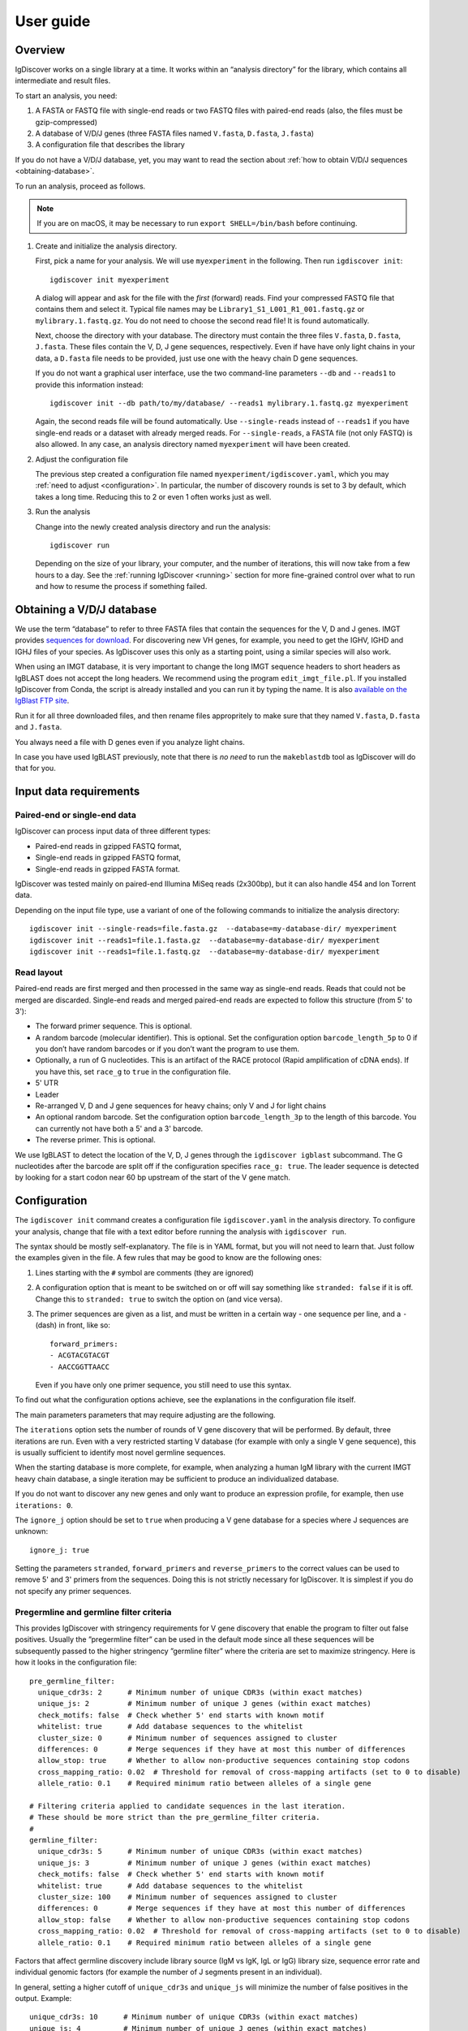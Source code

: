 ==========
User guide
==========


Overview
========

IgDiscover works on a single library at a time. It works within an
“analysis directory” for the library, which contains all intermediate
and result files.

To start an analysis, you need:

1. A FASTA or FASTQ file with single-end reads or two FASTQ files with
   paired-end reads (also, the files must be gzip-compressed)
2. A database of V/D/J genes (three FASTA files named ``V.fasta``, ``D.fasta``, ``J.fasta``)
3. A configuration file that describes the library

If you do not have a V/D/J database, yet, you may want to read the section about
:ref:`how to obtain V/D/J sequences <obtaining-database>`.

To run an analysis, proceed as follows.

.. note::
  If you are on macOS, it may be necessary to run ``export SHELL=/bin/bash`` before continuing.

1. Create and initialize the analysis directory.

   First, pick a name for your analysis. We will use ``myexperiment`` in the following.
   Then run ``igdiscover init``::

       igdiscover init myexperiment

   A dialog will appear and ask for the file with the *first* (forward) reads.
   Find your compressed FASTQ file that contains them and select it.
   Typical file names may be ``Library1_S1_L001_R1_001.fastq.gz`` or ``mylibrary.1.fastq.gz``.
   You do not need to choose the second read file!
   It is found automatically.

   Next, choose the directory with your database.
   The directory must contain the three files ``V.fasta``, ``D.fasta``, ``J.fasta``.
   These files contain the V, D, J gene sequences, respectively.
   Even if have have only light chains in your data, a ``D.fasta`` file needs to be provided,
   just use one with the heavy chain D gene sequences.

   If you do not want a graphical user interface, use the two command-line
   parameters ``--db`` and ``--reads1`` to provide this information instead::

       igdiscover init --db path/to/my/database/ --reads1 mylibrary.1.fastq.gz myexperiment

   Again, the second reads file will be found automatically.
   Use ``--single-reads`` instead of ``--reads1`` if you have single-end reads or a dataset with already merged reads.
   For ``--single-reads``, a FASTA file (not only FASTQ) is also allowed.
   In any case, an analysis directory named ``myexperiment`` will have been created.

2. Adjust the configuration file

   The previous step created a configuration file named ``myexperiment/igdiscover.yaml``, which
   you may :ref:`need to adjust <configuration>`. In particular, the number of discovery rounds
   is set to 3 by default, which takes a long time. Reducing this to 2 or even 1 often works just
   as well.

3. Run the analysis

   Change into the newly created analysis directory and run the analysis::

       igdiscover run

   Depending on the size of your library, your computer, and the number of iterations, this will
   now take from a few hours to a day. See the :ref:`running IgDiscover <running>` section for
   more fine-grained control over what to run and how to resume the process if something failed.


.. _obtaining-database:

Obtaining a V/D/J database
==========================

We use the term “database” to refer to three FASTA files that contain the sequences for the V, D
and J genes.
IMGT provides `sequences for download <http://www.imgt.org/vquest/refseqh.html>`_.
For discovering new VH genes, for example, you need to get the IGHV, IGHD and IGHJ files of your species.
As IgDiscover uses this only as a starting point, using a similar species will also work.

When using an IMGT database, it is very important to change the long IMGT sequence headers to
short headers as IgBLAST does not accept the long headers. We recommend using the program
``edit_imgt_file.pl``. If you installed IgDiscover from Conda, the script is already installed and
you can run it by typing the name. It is also
`available on the IgBlast FTP site <ftp://ftp.ncbi.nih.gov/blast/executables/igblast/release/>`_.

Run it for all three downloaded files, and then rename files appropritely to make sure that they
named ``V.fasta``, ``D.fasta`` and ``J.fasta``.

You always need a file with D genes even if you analyze light chains.

In case you have used IgBLAST previously, note that there is *no need* to run the ``makeblastdb``
tool as IgDiscover will do that for you.


.. _input-requirements:

Input data requirements
=======================

Paired-end or single-end data
-----------------------------

IgDiscover can process input data of three different types:

* Paired-end reads in gzipped FASTQ format,
* Single-end reads in gzipped FASTQ format,
* Single-end reads in gzipped FASTA format.

IgDiscover was tested mainly on paired-end Illumina MiSeq reads (2x300bp), but it can also handle
454 and Ion Torrent data.

Depending on the input file type, use a variant of one of the following commands to initialize
the analysis directory::

    igdiscover init --single-reads=file.fasta.gz  --database=my-database-dir/ myexperiment
    igdiscover init --reads1=file.1.fasta.gz  --database=my-database-dir/ myexperiment
    igdiscover init --reads1=file.1.fastq.gz  --database=my-database-dir/ myexperiment


Read layout
-----------

Paired-end reads are first merged and then processed in the same way as single-end reads. Reads
that could not be merged are discarded. Single-end reads and merged paired-end reads are expected
to follow this structure (from 5' to 3'):

* The forward primer sequence. This is optional.
* A random barcode (molecular identifier). This is optional. Set the
  configuration option ``barcode_length_5p`` to 0 if you don’t have random barcodes
  or if you don’t want the program to use them.
* Optionally, a run of G nucleotides. This is an artifact of the RACE protocol (Rapid
  amplification of cDNA ends). If you have this, set ``race_g`` to ``true`` in the configuration file.
* 5' UTR
* Leader
* Re-arranged V, D and J gene sequences for heavy chains; only V and J for light chains
* An optional random barcode. Set the configuration option ``barcode_length_3p`` to the length of
  this barcode. You can currently not have both a 5' and a 3' barcode.
* The reverse primer. This is optional.

We use IgBLAST to detect the location of the V, D, J genes through the
``igdiscover igblast`` subcommand. The G nucleotides
after the barcode are split off if the configuration specifies
``race_g: true``. The leader sequence is detected by looking for a start
codon near 60 bp upstream of the start of the V gene match.



.. _configuration:

Configuration
=============

The ``igdiscover init`` command creates a configuration file
``igdiscover.yaml`` in the analysis directory. To configure
your analysis, change that file with a text editor before
running the analysis with ``igdiscover run``.


The syntax should be mostly self-explanatory.
The file is in YAML format, but you will not need to learn that.
Just follow the examples given in the file.
A few rules that may be good to know are the following ones:

1. Lines starting with the ``#`` symbol are comments (they are ignored)
2. A configuration option that is meant to be switched on or off will say something like ``stranded: false`` if it is off.
   Change this to ``stranded: true`` to switch the option on (and vice versa).
3. The primer sequences are given as a list, and must be written in a certain way - one sequence per line, and a ``-`` (dash) in front, like so::

       forward_primers:
       - ACGTACGTACGT
       - AACCGGTTAACC

   Even if you have only one primer sequence, you still need to use this syntax.

To find out what the configuration options achieve, see the explanations in the configuration file itself.

The main parameters parameters that may require adjusting are the following.

The ``iterations`` option sets the number of rounds of V gene discovery
that will be performed. By default, three iterations are run. Even with a very restricted
starting V database (for example with only a single V gene sequence),
this is usually sufficient to identify most novel germline sequences.

When the starting database is more complete, for example, when analyzing
a human IgM library with the current IMGT heavy chain database, a single
iteration may be sufficient to produce an individualized database.

If you do not want to discover any new genes and only want to produce an
expression profile, for example, then use ``iterations: 0``.

The ``ignore_j`` option should be set to ``true`` when producing a V gene
database for a species where J sequences are unknown::

    ignore_j: true

Setting the parameters ``stranded``, ``forward_primers`` and ``reverse_primers``
to the correct values can be used to remove 5' and 3' primers from the sequences.
Doing this is not strictly necessary for IgDiscover. It is simplest
if you do not specify any primer sequences.


Pregermline and germline filter criteria
----------------------------------------

This provides IgDiscover with stringency requirements for V gene discovery
that enable the program to filter out false positives. Usually the ”pregermline
filter” can be used in the default mode since all these sequences will be
subsequently passed to the higher stringency ”germline filter” where the
criteria are set to maximize stringency. Here is how it looks in the configuration
file::

   pre_germline_filter:
     unique_cdr3s: 2      # Minimum number of unique CDR3s (within exact matches)
     unique_js: 2         # Minimum number of unique J genes (within exact matches)
     check_motifs: false  # Check whether 5' end starts with known motif
     whitelist: true      # Add database sequences to the whitelist
     cluster_size: 0      # Minimum number of sequences assigned to cluster
     differences: 0       # Merge sequences if they have at most this number of differences
     allow_stop: true     # Whether to allow non-productive sequences containing stop codons
     cross_mapping_ratio: 0.02  # Threshold for removal of cross-mapping artifacts (set to 0 to disable)
     allele_ratio: 0.1    # Required minimum ratio between alleles of a single gene

   # Filtering criteria applied to candidate sequences in the last iteration.
   # These should be more strict than the pre_germline_filter criteria.
   #
   germline_filter:
     unique_cdr3s: 5      # Minimum number of unique CDR3s (within exact matches)
     unique_js: 3         # Minimum number of unique J genes (within exact matches)
     check_motifs: false  # Check whether 5' end starts with known motif
     whitelist: true      # Add database sequences to the whitelist
     cluster_size: 100    # Minimum number of sequences assigned to cluster
     differences: 0       # Merge sequences if they have at most this number of differences
     allow_stop: false    # Whether to allow non-productive sequences containing stop codons
     cross_mapping_ratio: 0.02  # Threshold for removal of cross-mapping artifacts (set to 0 to disable)
     allele_ratio: 0.1    # Required minimum ratio between alleles of a single gene

Factors that affect germline discovery include library source (IgM vs IgK, IgL or IgG)
library size, sequence error rate and individual genomic factors (for example the
number of J segments present in an individual).

In general, setting a higher cutoff of ``unique_cdr3s`` and ``unique_js`` will minimize the number
of false positives in the output. Example::

   unique_cdr3s: 10      # Minimum number of unique CDR3s (within exact matches)
   unique_js: 4          # Minimum number of unique J genes (within exact matches)

If the ``differences`` parameter is set to a value higher than 0, the germline filter inspects
clusters of sequences that are closely related (when the edit distance between them is at
most ``differences``) and retains only the most common sequence of each cluster. Previously, we
believed this would removes some false positives due to accumulated random sequence errors of highly
expressed alleles that otherwise would pass the cutoff criteria. However, we found out that we miss
true positives, in particular if there are two alleles in the sample that differ in only a single
nucleotide. We have now implemented other measures to avoid false positives and recommend against
setting the ``differences`` to something other than ``0``.

Read also about the :ref:`cross mapping <cross-mapping>`, for which germline filtering corrects, and
about the :ref:`germline filters <germline-filters>`.

.. versionchanged::
   The default for the ``differences`` setting was changed from 1 to 0.


.. _running:

Running IgDiscover
==================

Resuming failed runs
--------------------

The command ``igdiscover run``, which is used to start the pipeline, can also be used to resume
execution if there was an interruption (a transient failure). Reasons for interruptions might be:

* Ctrl+C was pressed on the keyboard
* A full harddisk
* If running on a cluster, the program may have been terminated because it exceeded its allocated
  time
* Too little RAM
* Power loss

To resume execution after you have fixed the problem, go to the analysis directory and run
``igdiscover run`` again. It will skip the steps that have already finished successfully.
This capability comes from the workflow management system
`snakemake <https://snakemake.bitbucket.io/>`_, on which ``igdiscover run`` is based.
Snakemake will determine automatically which steps need to be re-run in order to get to a full
result and then run only those.

Alterations to the configuration file after an interruption are possible, but affect only
steps that have not already finished successfully. For example, assume you interrupted a
run with Ctrl+C after it is already past the step in which barcodes are removed. Then,
even if you change the barcode length in the configuration, the barcode removal step will
not be re-run when you resume the pipeline and the previous barcode length is in effect.
See also the next section.

Changing parameters and re-running parts of the pipeline
--------------------------------------------------------

When you experiment with parameters in the ``igdiscover.yaml`` file, such as
germline filtering criteria, you do not need to re-run the entire pipeline from
the beginning, but can re-use the results that already exist. This can save a lot
of processing time, in particular when you avoid re-running IgBLAST in this way.

As described in the previous section, ``igdiscover run`` automatically figures out
which files need to be re-created if a run was interrupted. Unfortunately, this
mechanism is currently not smart enough to also look for changes in the
``igdiscover.yaml`` file. Thus, if the full pipeline has finished successfully,
then re-running ``igdiscover run`` will just print the message ``Nothing to be done.``
even after you have changed the configuration file.

You will therefore need to know yourself which file you want to regenerate.
Then follow the following steps. Note that these will remove parts of the existing
results, and if you need to keep them, make a copy of your analysis directory first.

1. Change the configuration setting.
2. Delete the file that needs to be re-generated. Assume it is ``filename``
3. Run ``igdiscover run filename`` to re-create the file. Only that file
   will be created, not the ones that usually would be created afterwards.
4. Optionally, run ``igdiscover run`` (without a file name this time) to
   update the remaining files (those that depend on the file that was just
   updated).

For example, assume you want to modify some germline filtering setting and then re-run
the pipeline. Change the setting in your ``igdiscover.yaml``, then run these
commands::

    rm iteration-01/new_V_germline.tab
    igdiscover run iteration-01/new_V_germline.tab

The above will have regenerated the ``iteration-01/new_V_germline.tab`` file
and also the ``iteration-01/new_V_germline.fasta`` file since they are
generated by the same script. If you want to update any other files, then also
run ::

    igdiscover run


.. _analysis-directory:

The analysis directory
======================

IgDiscover writes all intermediate files, the final V gene database, statistics and plots into
the analysis directory that was created with ``igdiscover init``.
Inside that directory, there is a ``final/`` subdirectory that contains the analysis results.

These are the files and subdirectories that can be found in the analysis directory.
Subdirectories are described in detail below.

igdiscover.yaml
    The configuration file.
    Make sure to adjust this to your needs as described above.

reads.1.fastq.gz, reads.2.fastq.gz
    Symbolic links to the raw paired-end reads.

database/
    The input V/D/J database (as three FASTA files).
    The files are a copy of the ones you selected when running ``igdiscover init``.

reads/
    Processed reads (merged, de-duplicated etc.)

iteration-xx/
    Iteration-specific analysis directory, where “xx” is a number starting from 01.
    Each iteration is run in one of these directories.
    The first iteration (in ``iteration-01``) uses the original input database, which is also found in the ``database/`` directory.
    The database is updated and then used as input for the next iteration.

final/
    After the last iteration, IgBLAST is run again on the input sequences, but using the final database (the one created in the very last iteration).
    This directory contains all the results, such as plots of the repertoire profiles.
    If you set the number of iterations to 0 in the configuration file, this directory is the only one that is created.


.. _final-results:

Final results
-------------

Final results are found in the ``final/`` subdirectory of the analysis directory.

final/database/(V,D,J).fasta
    These three files represent the final, individualized V/D/J database found by IgDiscover.
    The D and J files are copies of the original starting database;
    they are not updated by IgDiscover.

final/dendrogram_(V,D,J).pdf
    These three PDF files contain dendrograms of the V, D and J sequences in the individualized
    database.

final/assigned.tab.gz
    V/D/J gene assignments and other information for each sequence.
    The file is created by parsing the IgBLAST output in the ``igblast.txt.gz`` file.
    This is a table that contains one row for each input sequence.
    See below for a detailed description of the columns.

final/filtered.tab.gz
    Filtered V/D/J gene assignments. This is the same as the assigned.tab file mentioned above, but with low-quality assignments filtered out.
    Run ``igdiscover filter --help`` to see the filtering criteria.

final/expressed_(V,D,J).tab, final/expressed_(V,D,J).pdf
    The V, D and J gene expression counts. Some assignments are filtered out to reduce artifacts. In particular,
    an allele-ratio filter of 10% is applied. For D genes, only those with an E-value of at most
    1E-4 and a coverage of at least 70% are counted. See also the help for the ``igdiscover count``
    subcommand, which is used to create these files.

    The ``.tab`` file contains the counts as a table, while the PDF file contains a plot of the same values.

    These tables also exist in the iteration-specific directories (``iteration-xx``). For those,
    note that the numbers do not include the genes that were discovered in that iteration. For
    example, ``iteration-01/expressed_V.tab`` shows only expression counts of the V genes in the
    starting database.

final/errorhistograms.pdf
    A PDF with one page per V gene/allele.
    Each page shows a histogram of the percentage differences for that gene.

final/clusterplots/
    This is a directory that contains one PNG file for each discovered gene/allele.
    Each image shows a clusterplot of all the sequences assigned to that gene.
    Note that the shown clusterplots are by default restricted to showing only at most 300 sequences,
    while the actual clustering used by IgDiscover uses 1000 sequences.

If you are interested in the results of each iteration, you can inspect the iteration-xx/ directories.
They are structured in the same way as the final/ subdirectory, except that the results are based on the intermediate databases of that iteration.
They also contain the following additional files.

iteration-xx/candidates.tab
    A table with candidate novel V alleles (or genes).
    This is a list of sequences found through the *windowing strategy* or *linkage cluster analysis*, as discussed in our paper. See :ref:`the full description of candidates.tab <candidates_tab>`.

iteration-xx/read_names_map.tab
    For each candidate novel V allele listed in ``candidates.tab``, this file contains one row that
    lists which sequences went into generating this candidate. Only the exact matches are listed,
    that is, the number of listed sequence names should be equal to the value in the *exact*
    column. Each line in this file contains tab-separated values. The first is name of the
    candidate, the others are the names of the sequences. Some of these sequences may be consensus
    sequences if barcode grouping was enabled, so in that case, this will not be a read name.

iteration-xx/new_V_germline.fasta, iteration-xx/new_V_pregermline.fasta
    The discovered list of V genes for this iteration.
    The file is created from the ``candidates.tab`` file by applying either the germline or pre-germline filter.
    The file resulting from application of the germline filter is used in the last iteration only.
    The file resulting from application of the pre-germline filter is used in earlier iterations.

iteration-xx/annotated_V_germline.tab, iteration-xx/annotated_V_pregermline.tab
    A version of the ``candidates.tab`` file that is annotated with extra columns that describe why a candidate was filtered out. See :ref:`the description of this file <annotated_v_tab>`.


Other files
-----------

For completeness, here is a description of the files in the ``reads/`` and ``stats/`` directories.
They are created during pre-processing and are not iteration specific.

reads/1-limited.1.fastq.gz, reads/1-limited.1.fastq.gz
    Input reads file limited to the first N entries. This is just a symbolic
    link to the input file if the ``limit`` configuration option is not set.

reads/2-merged.fastq.gz
    Reads merged with PEAR or FLASH

reads/3-forward-primer-trimmed.fastq.gz
    Merged reads with 5' primer sequences removed. (This file is automatically removed when
    it is not needed anymore.)

reads/4-trimmed.fastq.gz
    Merged reads with 5' and 3' primer sequences removed.

reads/5-filtered.fasta
    Merged, primer-trimmed sequences converted to FASTA, and too short sequences removed.
    (This file is automatically removed when it is not needed anymore.)

reads/sequences.fasta.gz
    Fully pre-processed sequences. That is, filtered sequences without duplicates (using VSEARCH)

stats/reads.txt
    Statistics of pre-processed sequences.

stats/readlengths.txt, stats/readlengths.pdf
    Histogram of the lengths of pre-processed sequences (created from ``reads/sequences.fasta``)


Format of output files
======================


assigned.tab.gz
---------------

This file is a gzip-compressed table with tab-separated values. It is created by
the ``igdiscover igblast`` subcommand and is the result of parsing raw output from IgBLAST.
It contains a few additional columns that do not come directly from IgBLAST.
In particular, the CDR3 sequence is detected, the sequence before the V gene match is split into *UTR* and *leader*, and
the RACE-specific run of G nucleotides is also detected.
The first row is a header row with column names.
Each subsequent row describes the IgBLAST results for a single pre-processed input sequence.

Note: This file is typically quite large.
LibreOffice can open the file directly (even though it is compressed), but make sure you have enough RAM.

Columns:

count
    How many copies of input sequence this query sequence represents. Copied from the ``;size=3;`` entry in the FASTA
    header field that is added by ``VSEARCH -derep_fulllength``.

V_gene, D_gene, J_gene
    V/D/J gene match for the query sequence

stop
    whether the sequence contains a stop codon (either “yes” or “no”)

productive

V_covered, D_covered, J_covered
    percentage of bases of the reference gene that is covered by the bases of the query sequence

V_evalue, D_evalue, J_evalue
    E-value of V/D/J hit

FR1_SHM, CDR1_SHM, FR2_SHM, CDR2_SHM, FR3_SHM, V_SHM, J_SHM
    rate of somatic hypermutation (actually, an error rate)

V_errors, J_errors
    Absolute number of errors (differences) in the V and J gene match

UTR
    Sequence of the 5' UTR (the part before the V gene match up to, but not including, the start codon)

leader
    Leader sequence (the part between UTR and the V gene match)

CDR1_nt, CDR1_aa, CDR2_nt, CDR2_aa, CDR3_nt, CDR3_aa
    nucleotide and amino acid sequence of CDR1/2/3

V_nt, V_aa
    Nucleotide and amino acid sequence of V gene match

V_CDR3_start
    Start coordinate of CDR3 within ``V_nt``. Set to zero if no CDR3 was detected.
    Comparisons involving the V gene ignore those V bases that are part of the CDR3.

V_end, VD_junction, D_region, DJ_junction, J_start
    nucleotide sequences for various match regions

name, barcode, race_G, genomic_sequence
    see the following explanation

The UTR, leader, barcode, race_G and genomic_sequence columns are filled in the following way.

1. Split the 5' end barcode from the sequence (if barcode length is zero, this will be empty), put it in the **barcode** column.
2. Remove the initial run of G bases from the remaining sequence, put that in the **race_G** column.
3. The remainder is put into the **genomic_sequence** column.
4. If there is a V gene match, take the sequence *before* it and split it up in the following way. Search for the start codon and write the part before it into the **UTR** column. Write the part starting with the start column into the **leader** column.


filtered.tab.gz
---------------

This table is the same as the ``assigned.tab.gz`` table, except that rows containing low-quality matches have been filtered out.
Rows fulfilling any of the following criteria are filtered:

- The J gene was not assigned
- A stop was codon found
- The V gene coverage is less than 90%
- The J gene coverage is less than 60%
- The V gene E-value is greater than 10\ :sup:`-3`


.. _candidates_tab:

candidates.tab
--------------

This table contains the candidates for novel V genes found by the ``discover`` subcommand.
As the other files, it is a text file in tab-separated values format, with the first row containing the column headings.
It can be opened directly in LibreOffice, for example.

Candidates are found by inspecting all the sequences assigned to a database gene, and clustering them in multiple ways.
The candidate sequences are found by computing a consensus from each found cluster.

Each row describes a single candidate, but possibly multiple clusters.
If there are multiple clusters from a single gene that lead to the same consensus sequence, then they get only one row.
The *cluster* column lists the source clusters for the given sequence.
Duplicate sequences can still occur when two different genes lead to identical consensus sequences.
(These duplicated sequences are merged by the germline filters.)

Below, we use the term *cluster set* to refer to all the sequences that are in any of the listed clusters.

Some clusters lead to ambiguous consensus sequences (those that include ``N`` bases).
These have already been filtered out.


name
    The name of the candidate gene. See :ref:`novel gene names <gene-names>`.

source
    The original database gene to which the sequences from this row were originally assigned.
    All candidates coming from the same source gene are grouped together.

chain
    Chain type: *VH* for heavy, *VK* for light chain lambda, *VL* for light chain kappa

cluster
    From which type of cluster or clusters the consensus was computed.
    If there are multiple clusters that give rise to the same consensus sequence, they are all listed here, separated by semicolon.
    A cluster name such as ``2-4`` is for a percentage difference window:
    Such a cluster consists of all sequences assigned to the source gene that have a percentage difference to it between 2 and 4 percent.

    A cluster name such as ``cl3`` describes a cluster generated through linkage cluster analysis.
    The clusters are simply named ``cl1``, ``cl2``, ``cl3`` etc.
    If any cluster number seems to be missing (such as when cl1 and cl3 occur, but not cl2), then this means that the cluster led to an ambiguous consensus sequence that has been filtered out.
    Since the ``cl`` clusters are created from a random subsample of the data (in order to keep computation time down),
    they are never larger than the size of the subsample (currently 1000).

    The name ``db`` represents a cluster that is identical to the database sequence.
    If no actual cluster corresponding to the database sequence is found, but the database sequence is expressed, a ``db`` cluster is inserted artificially in order to make sure that the sequence is not lost.
    The cluster name ``all`` represents the set of all sequences assigned to the source gene.
    This means that an unambiguous consensus could be computed from all the sequences.
    Typically, this happens during later iterations when there are no more novel sequences among the sequences assigned to the database gene.

cluster_size
    The number of sequences from which the consensus was computed.
    Equivalently, the size of the cluster set (all clusters described in this row).
    Sequences that are in multiple clusters at the same time are counted only once.

Js
    The number of unique J genes associated with the sequences in the cluster set.

    Consensus sequences are computed only from V gene sequences, but each V gene sequence is part of a full V/D/J sequence.
    We therefore know for each V sequence which J gene it was found with.
    This number says how many different J genes were found for all sequences that the consensus in this row was computed from.

CDR3s
    The number of unique CDR3 sequences associated with the sequences in the cluster set.
    See also the description for the *Js* column.
    This number says how many different CDR3 sequences were found for all sequences that the consensus in this row was computed from.

exact
    The number of exact occurrences of the consensus sequence among all sequences assigned to the
    source gene, ignoring the 3' junction region.

    To clarify: While the consensus sequence is computed only from a subset of sequences assigned
    to a source gene, *all* sequences assigned to the source gene are searched for exact occurrences
    of that consensus sequence.

    When comparing sequences, they are first truncated at the 3' end by removing those (typically
    8) bases that correspond to the CDR3 region.

barcodes_exact
    How many unique barcode sequences were used by the sequences in the set of exact sequences
    (described above).

Ds_exact
    How many unique D genes were used by the sequences in the set of exact sequences (described
    above). Only those D gene assignments are included in this count for which the number of errors
    is zero, the E-value is at most a given threshold, and for which the number of covered bases
    is at least a given percentage.

Js_exact
    How many unique J genes were used by the sequences in the set of exact sequences (described above).

CDR3s_exact
    How many unique CDR3 sequences were used by the sequences in the set of exact sequences (described above).

clonotypes
    The estimated number of clonotypes within the set of exact sequences (which is described above).
    The value is computed by clustering the unique CDR3 sequences associated with all exact
    occurrences, allowing up to six differences (mismatches, insertions, deletions) and then
    counting the number of resulting clusters.

database_diff
    The number of differences between the consensus sequence and the sequence of the source gene.
    (Given as edit distance, that is insertion, deletion, mismatch count as one difference each.)

has_stop
    Indicates whether the consensus sequence contains a stop codon.

looks_like_V
    Whether the consensus sequence “looks like” a true V gene (1 if yes, 0 if no).
    Currently, this checks whether the 5' end of the sequence matches a known V gene motif.

CDR3_start
    Where the CDR3 starts within the discovered V gene sequence. This uses the most common
    CDR3 start location among the sequences from which this consensus is derived.

consensus
    The consensus sequence itself.

The ``igdiscover discover`` command can also be run by hand with other parameters, in which case additional columns may appear.

N_bases
    Number of ``N`` bases in the consensus


.. _annotated_v_tab:

annotated_V_*.tab
-----------------

The two files ``annotated_V_germline.tab`` and ``annotated_V_pregermline.tab`` are copies of the ``candidates.tab`` file with two extra columns that show *why* a candidate was filtered in the germline and pre-germline filtering steps. The two columns are:

  * ``is_filtered`` – A number describing how many filtering criteria exclude this candidate.
  * ``why_filtered`` – A semicolon-separated list of filtering reasons.

The following values can occur in the ``why_filtered`` column:

too_low_dbdiff
    The number of differences between this candidate and the database is lower than the required number.

too_many_N_bases
    The candidate contains too many ``N`` wildcard characters.

too_low_CDR3s_exact
    The ``CDR3s_exact`` value for this candidate is lower than the configured threshold.

too_high_CDR3_shared_ratio
    The ``CDR3_shared_ratio`` is higher than the configured threshold.

too_low_Js_exact
    The ``Js_exact`` value is lower than the configured threshold.

has_stop
    The filter configuration disallows stop codons, but this candidate has one and is not whitelisted.

too_low_cluster_size
    The ``cluster_size`` of this candidate is lower than the configured threshold, and the candidate is not whitelisted.

xmap_ratio
    The :ref:`cross-mapping ratio <cross-mapping>` between this candidate and another one is too
    high. This is written as ``xmap_ratio=0.01,other=VH1-1``, where 0.01 is the cross-mapping ratio
    and “VH1-1” is the sequence to which the comparison was made.

clonotype_ratio
    The :ref:`clonotype ratio <allele-ratio>` between two alleles of the same gene is too low.
    This is written as ``clonotype_ratio=0.03,other=VH1-1``, where 0.03 is the clonotype ratio
    and “VH1-1” is the name of the sequence to which the comparison was made.

ex_occ_ratio
    The :ref:`exact occurrence ratio <allele-ratio>` between two alleles of the same gene is too
    low. This is written as ``ex_occ_ratio=0.03,other=VH1-1``, where 0.03 is the exact occurrence
    ratio and “VH1-1” is the name of the sequence to which the comparison was made.

Ds_exact_ratio
    The ratio of Ds_exact_ratio between two alleles of the same gene is too low. This is written as
    ``Ds_exact_ratio=0.03,other=VH1-1``, where 0.03 is the ratio and VH1-1 is the name of the
    sequence to which the comparison was made.

identical_to
    The candidate is identical to another one (a duplicate) or a truncated version of another one.
    This is written as ``identical_to=VH1-1,truncated``, where “VH1-1” is the name of the other
    sequence. If the ``truncated`` part is missing, then the sequences were exactly identical.

.. _gene-names:

Names for discovered genes
--------------------------

Each gene discovered by IgDiscover gets a unique name such as “VH4.11_S1234”.
The “VH4.11” is the name of the database gene to which the novel
V gene was initially assigned. The number *1234* is derived from the nucleotide
sequence of the novel gene. That is, if you discover the same sequence in two
different runs of the IgDiscover, or just in different iterations, the number will
be the same. This may help when manually inspecting results.

Be aware that you still need to check the sequence itself since even different
sequences can sometimes lead to the same number (a “hash collision”).

The ``_S1234`` suffixes do not accumulate.
Before IgDiscover adds the suffix in an iteration, it removes the suffix if it already exists.


Subcommands
===========

The ``igdiscover`` program has multiple subcommands.
You should already be familiar with the two commands ``init`` and ``run``.
Each subcommand comes with its own help page that shows how to use that subcommand.
Run the command with the ``--help`` option to see the help. For example, ::

    igdiscover run --help

shows the help for the ``run`` subcommand.

The following additional subcommands may be useful for further analysis.

commonv
    Find common V genes between two different antibody libraries

upstream
    Cluster upstream sequences (UTR and leader) for each gene

dendrogram
    Draw a dendrogram of sequences in a FASTA file.

rename
    Rename sequences in a target FASTA file using a template FASTA file

union
    Compute union of sequences in multiple FASTA files


The following subcommands are used internally, and listed here for completeness.

filter
    Filter a table with IgBLAST results

count
    Count and plot V, D, J gene usage

group
    Group sequences by barcode and V/J assignment and print each group’s consensus (unused in IgDiscover)

germlinefilter
    Create new V gene database from V gene candidates using the germline and pre-germline filter
    criteria.

discover
    Discover candidate new V genes within a single antibody library

clusterplot
    For each V gene, plot a clustermap of the sequences assigned to it

errorplot
    Plot histograms of differences to reference V gene


.. _germline-filters:

Germline and pre-germline filtering
===================================

V gene sequences found by the clustering step of the program (the ``discover`` subcommand) are
stored in the ``candidates.tab`` file. The entries are “candidates” because many of these will be
PCR or other artifacts and therefore do not represent true novel V genes. The germline and
pre-germline filters take care of removing artifacts. They germline filter is the “real” filter and
used only in the last iteration in order to obtain the final gene database. The pre-germline filter
is less strict and used in all the earlier iterations.

The germline filters are implemented in the ``igdiscover germlinefilter`` subcommand. It performs the
following filtering and processing steps:

* Discard sequences with ``N`` bases
* Discard sequences that come from a consensus over too few source sequences
* Discard sequences with too few unique CDR3s (CDR3s_exact column)
* Discard sequences with too few unique Js (Js_exact column)
* Discard sequences identical to one of the database sequences (if DB given)
* Discard sequences that do not match a set of known good motifs
* Discard sequences that contain a stop codon (has_stop column)
* Discard duplicate sequences
* Discard cross-mapping artifacts
* Discard sequences whose “allele ratio” is too low.

If a whitelist of sequences is provided (by default, this is the input V gene database), then the
candidates that appear on it

* are not checked for the cluster size criterion,
* do not need to match a set of known good motifs,
* are never considered duplicates (but they are checked for
  cross-mapping and for the allele ratio),
* are allowed to contain a stop codon.

Whitelisting allows IgDiscover to identify known germline sequences that are expressed at low
levels in a library. If enabled with ``whitelist: true`` (the default) in the pregermline and
germline filter sections of the configuration file, the sequences present in the starting database
are treated as validated germline sequences and will not be discarded if due to too small cluster
size as long as they fulfill the remaining criteria (unique_cdr3s, unique_js etc.).

You can see why a candidate was filtered by inspecting the :ref:`annotated_V_*.tab files <annotated_v_tab>`

.. _cross-mapping:

Cross-mapping artifacts
-----------------------

If two very similar sequences appear in the database used by IgBLAST,
then sequencing errors may lead to one sequence incorrectly being assigned
to the other. This is particularly problematic if one of the sequences is
highly expressed while the other is not expressed at all. The not expressed
sequence is even included in the list of V gene candidates because it is
in the input database and therefore whitelisted. We call this a “cross-mapping
artifact”.

The germline filtering step of IgDiscover therefore aims to eliminate
cross-mapping artifacts by checking all pairs of sequences for the following:

* The two sequences have a distance of 1,
* they are both in the database for that particular iteration (only then
  can cross-mapping occur)
* the ratio between the expression levels of the two sequences (using
  the cluster_size field in the ``candidates.tab`` file) is less than the value
  ``cross_mapping_ratio`` defined in the configuration file (0.02 by default).

If all that is the case, then the sequence with the lower expression is
discarded.


.. _allele-ratio:

Allele-ratio filtering
----------------------

When multiple alleles of the same gene appear in the list of V gene candidates,
such as IGHV1-2*02 and IGHV1-2*04, the germline filter computes the ratio
of the values in the ``exact`` and the ``clonotypes`` columns between them.
If the ratio is under the configured threshold, the candidate with the lower
count is discarded. See the ``exact_ratio`` and ``clonotype_ratio``
settings in the ``germline_filter`` and ``pregermline_filter`` sections
of the configuration file.


.. versionadded:: 0.7.0


Data from the Sequence Read Archive (SRA)
=========================================

To work with datasets from the Sequence Read Archive, you may want to use the
tool ``fastq-dump``, which can download the reads in the format required by
IgDiscover. You just need to know the accession number, such as “SRR2905710” and
then run this command to download the files to the current directory::

    fastq-dump --split-files --gzip SRR2905710

The ``--split-files`` option ensures that the paired-end reads are stored in two
separate files, one for the forward and one for the reverse read, respectively.
(If you do not provide it, you will get an interleaved FASTQ file that currently
cannot be read by IgDiscover). The ``--gzip`` option creates compressed output.
The command creates two files in the current directory. In the above example,
they would be named ``SRR2905710_1.fastq.gz`` and ``SRR2905710_2.fastq.gz``.

The program ``fastq-dump`` is part of the SRA toolkit. On Debian-derived
Linux distributions, you can typically install it with ``sudo apt-get install
sra-toolkit``. On Conda, install it with ``conda install -c bioconda sra-tools``.


Does random subsampling influence results?
==========================================

Random subsampling indeed influences somewhat which sequences are found by the cluster analysis,
particularly in the beginning. However, the probability is large that all highly expressed
sequences are represented in the random sample. Also, due to the database growing with subsequent
iterations, the set of sequences assigned to a single database gene becomes smaller and more
homogeneous. This makes it increasingly likely that also sequences expressed at lower levels
result in a cluster since they now make up a larger fraction of each subsample.

Also, many of the clusters which are captured in one subsample but not in the other are artifacts
that are then filtered out anyway by the pre-germline or germline filter.

On human data with a nearly complete starting database, the subsampling seems to have no influence
at all, as we determined experimentally. We repeated a run of the program four
times on the same human dataset, using identical parameters each time except that the subsampling
was done in a different way. Although intermediate results differed, all four personalized
databases that the program produced were exactly identical.

Concordance is lower, though, when the input database is not as complete as the human one.

The way in which random subsampling is done is modified by the ``seed`` configuration setting,
which is set to 1 by default. If its value is the same for two different runs of the program with
otherwise identical settings, the numbers chosen by the random number generator will be the same
and therefore also subsampling will be done in an identical way. This makes runs of the program
reproducible. In order to test how results differ when subsampling is done in a different way,
change the ``seed`` to a different value.


Logging the program’s output to a file
======================================

When you report a bug or unusual behavior to us, we might ask you to send us the output of
``igdiscover run``. You can send its output to a file by running the program like this::

    igdiscover run >& logfile.txt

And here is how to send the logging output to a file *and* also see the output in your terminal
at the same time (but you lose the colors)::

  igdiscover run |& tee logfile.txt


.. _caching:

Caching of IgBLAST results and of merged reads
==============================================

Sometimes you may want to re-analyze a dataset multiple times with different filter settings.
To speed this up, IgDiscover can cache the results of two of the most time-consuming
steps, read-merging with PEAR and running IgBLAST.

The cache is disabled by default as it uses a lot of disk space. To enable the cache, create
a file named ``~/.config/igdiscover.conf`` with the following contents::

    use_cache: true

If you do so, a directory named ``~/.cache/igdiscover/`` is created the next time you run
IgDiscover and all IgBLAST results as well as merged reads from PEAR are stored there. On
subsequent runs, the existing result is used directly without calling the respective
program, which speeds up the pipeline considerably.

The cache is only used when we are certain that the results will indeed be the same. For
example, if the IgBLAST program version or th V/D/J database changes, the cached result
is not used.

The files in the cache are compressed, but the cache may still get large over time. You can
delete the cache with ``rm -r ~/.cache/igdiscover`` to free the space.

You should also delete the cache when updating to a newer IgBLAST version as the old results
will not be used anymore.


Terms
=====

Analysis directory
    The directory that was created with ``igdiscover init``. Separate ones are created for
    each experiment. When you used ``igdiscover init myexperiment``, the analysis directory
    would be ``myexperiment/``.

Starting database
    The initial list of V/D/J genes. These are expected to be in FASTA format and are copied into
    the ``database/`` directory within each analysis directory.
